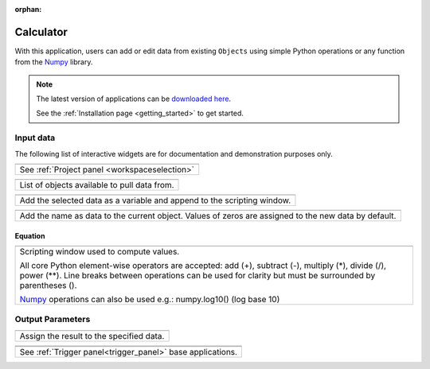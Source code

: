 :orphan:

.. _calculator:

Calculator
==========

With this application, users can add or edit data from existing ``Objects`` using simple Python
operations or any function from the `Numpy
<https://numpy.org/doc/stable/reference/index.html>`_ library.


.. figure:: ./images/calculator_app.png
        :align: center
        :alt: calc



.. note:: The latest version of applications can be `downloaded here <https://github.com/MiraGeoscience/geoapps/archive/develop.zip>`_.

          See the :ref:`Installation page <getting_started>` to get started.


Input data
----------

The following list of interactive widgets are for documentation and demonstration purposes only.


.. list-table::
   :header-rows: 0

   * - .. jupyter-execute::
            :hide-code:

            from geoapps.processing import Calculator
            app = Calculator(
                h5file=r"../assets/FlinFlon.geoh5",
            )
            app.project_panel

   * - See :ref:`Project panel <workspaceselection>`

.. list-table::
   :header-rows: 0

   * -  .. jupyter-execute::
            :hide-code:

            from geoapps.processing import Calculator
            from ipywidgets import HBox
            app = Calculator(
                  h5file=r"../assets/FlinFlon.geoh5",
            )
            app.objects

   * - List of objects available to pull data from.


.. list-table::
   :header-rows: 0

   * -  .. jupyter-execute::
            :hide-code:

            from geoapps.processing import Calculator
            from ipywidgets import HBox
            app = Calculator(
                  h5file=r"../assets/FlinFlon.geoh5",
            )
            HBox([app.use, app.data])

   * - Add the selected data as a variable and append to the scripting window.


.. list-table::
   :header-rows: 0

   * -  .. jupyter-execute::
            :hide-code:

            from geoapps.processing import Calculator
            from ipywidgets import HBox
            app = Calculator(
                  h5file=r"../assets/FlinFlon.geoh5",
            )
            HBox([app.add, app.channel])

   * - Add the name as data to the current object. Values of zeros are assigned to the new data by default.


Equation
^^^^^^^^

.. list-table::
   :header-rows: 0

   * -  .. jupyter-execute::
            :hide-code:

            from geoapps.processing import Calculator
            from ipywidgets import HBox
            app = Calculator(
                  h5file=r"../assets/FlinFlon.geoh5",
            )
            app.equation.value = "numpy.log10(var['geochem.Al2O3']) / (var['geochem.CaO']/2 + var['geochem.Cu']**3.)"
            app.equation
   * - Scripting window used to compute values.

       All core Python element-wise operators are accepted: add (+), subtract (-), multiply
       (*), divide (/), power (**). Line breaks between operations can be used
       for clarity but must be surrounded by parentheses ().

       `Numpy <https://numpy.org/doc/stable/reference/index.html>`_ operations can also be used e.g.: numpy.log10() (log base 10)


Output Parameters
-----------------

.. list-table::
   :header-rows: 0

   * - .. jupyter-execute::
            :hide-code:

            from geoapps.processing import Calculator
            app = Calculator(
                h5file=r"../assets/FlinFlon.geoh5",
            )
            app.store.data
   * - Assign the result to the specified data.

.. list-table::
   :header-rows: 0

   * - .. jupyter-execute::
            :hide-code:

            from geoapps.processing import Calculator
            app = Calculator(
                h5file=r"../assets/FlinFlon.geoh5",
            )
            app.trigger

   * - .. jupyter-execute::
            :hide-code:

            from geoapps.processing import Calculator
            app = Calculator(
                h5file=r"../assets/FlinFlon.geoh5",
            )
            app.live_link_panel
   * - See :ref:`Trigger panel<trigger_panel>` base applications.
